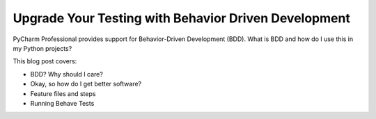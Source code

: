 .. blogpost::
    published: 2017-06-20 12:00
    excerpt: Use PyCharm's support for Behavior-Driven Development to improve
        your testing
    is_pro: True
    wp_url: 2017/06/upgrade-your-testing-with-behavior-driven-development/
    references:
        kbbauthor:
            - ernsthaagsman

=====================================================
Upgrade Your Testing with Behavior Driven Development
=====================================================

PyCharm Professional provides support for Behavior-Driven Development (BDD).
What is BDD and how do I use this in my Python projects?

This blog post covers:

- BDD? Why should I care?

- Okay, so how do I get better software?

- Feature files and steps

- Running Behave Tests

